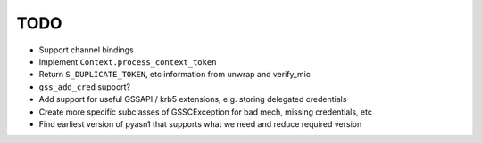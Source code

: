 TODO
====

* Support channel bindings
* Implement ``Context.process_context_token``
* Return ``S_DUPLICATE_TOKEN``, etc information from unwrap and verify_mic
* ``gss_add_cred`` support?
* Add support for useful GSSAPI / krb5 extensions, e.g. storing delegated credentials
* Create more specific subclasses of GSSCException for bad mech, missing credentials, etc
* Find earliest version of pyasn1 that supports what we need and reduce required version
